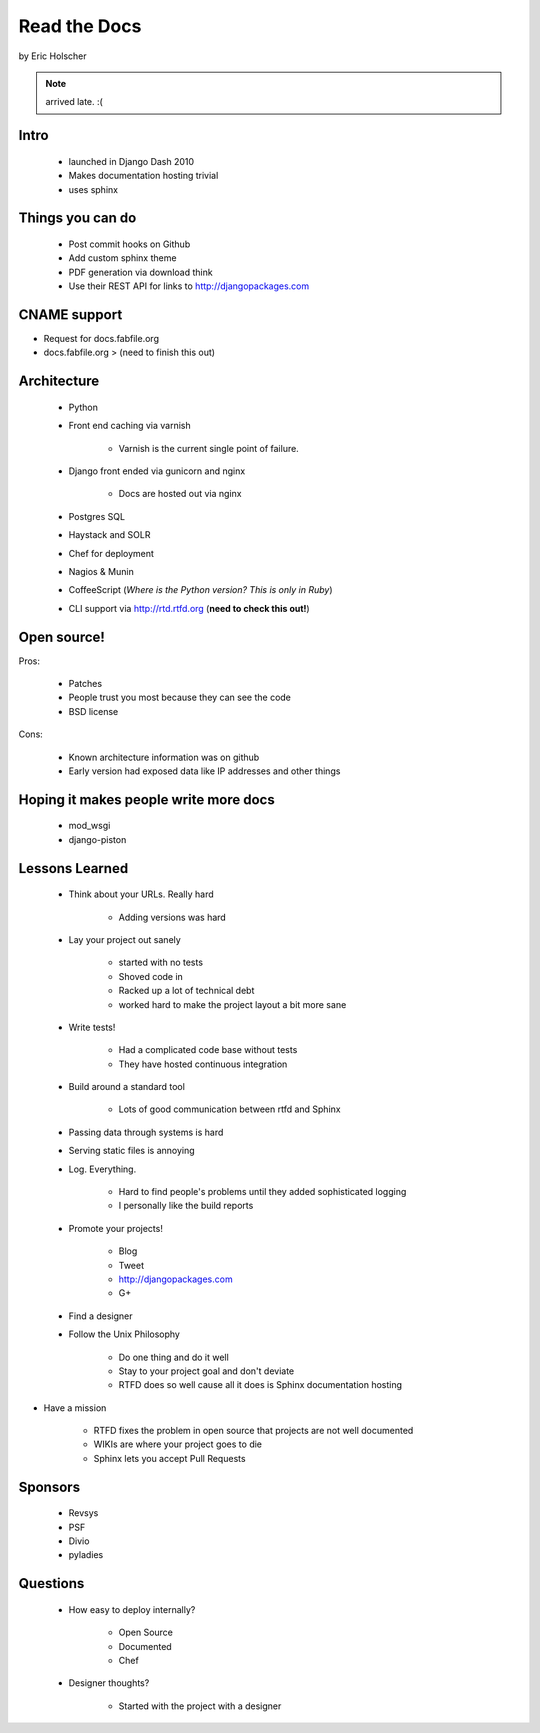 ==================
Read the Docs
==================

by Eric Holscher

.. note:: arrived late. :(

Intro
=====

 * launched in Django Dash 2010
 * Makes documentation hosting trivial
 * uses sphinx
 
Things you can do
====================

 * Post commit hooks on Github
 * Add custom sphinx theme
 * PDF generation via download think
 * Use their REST API for links to http://djangopackages.com
 
CNAME support 
==============

* Request for docs.fabfile.org
* docs.fabfile.org > (need to finish this out)

Architecture
============

 * Python
 * Front end caching via varnish
 
    * Varnish is the current single point of failure.
 
 * Django front ended via gunicorn and nginx

    * Docs are hosted out via nginx
 
 * Postgres SQL
 * Haystack and SOLR 
 * Chef for deployment
 * Nagios & Munin
 * CoffeeScript (*Where is the Python version? This is only in Ruby*)
 * CLI support via http://rtd.rtfd.org (**need to check this out!**)
 
Open source!
============

Pros:

    * Patches
    * People trust you most because they can see the code
    * BSD license

Cons:   

    * Known architecture information was on github
    * Early version had exposed data like IP addresses and other things
    
Hoping it makes people write more docs
========================================

 * mod_wsgi
 * django-piston
 
Lessons Learned
================

 * Think about your URLs. Really hard
 
    * Adding versions was hard

 * Lay your project out sanely
 
    * started with no tests
    * Shoved code in
    * Racked up a lot of technical debt
    * worked hard to make the project layout a bit more sane

 * Write tests!
 
    * Had a complicated code base without tests
    * They have hosted continuous integration

 * Build around a standard tool
 
    * Lots of good communication between rtfd and Sphinx
    
 * Passing data through systems is hard
 * Serving static files is annoying
 * Log. Everything.
 
    * Hard to find people's problems until they added sophisticated logging
    * I personally like the build reports

 * Promote your projects! 
 
    * Blog
    * Tweet
    * http://djangopackages.com
    * G+
    
 * Find a designer
 * Follow the Unix Philosophy
 
    * Do one thing and do it well
    * Stay to your project goal and don't deviate
    * RTFD does so well cause all it does is Sphinx documentation hosting
    
* Have a mission

    * RTFD fixes the problem in open source that projects are not well documented
    * WIKIs are where your project goes to die
    * Sphinx lets you accept Pull Requests
    
Sponsors
========

 * Revsys
 * PSF
 * Divio
 * pyladies
 
Questions
==========

 * How easy to deploy internally?
 
    * Open Source
    * Documented
    * Chef
 
 * Designer thoughts? 
 
    * Started with the project with a designer